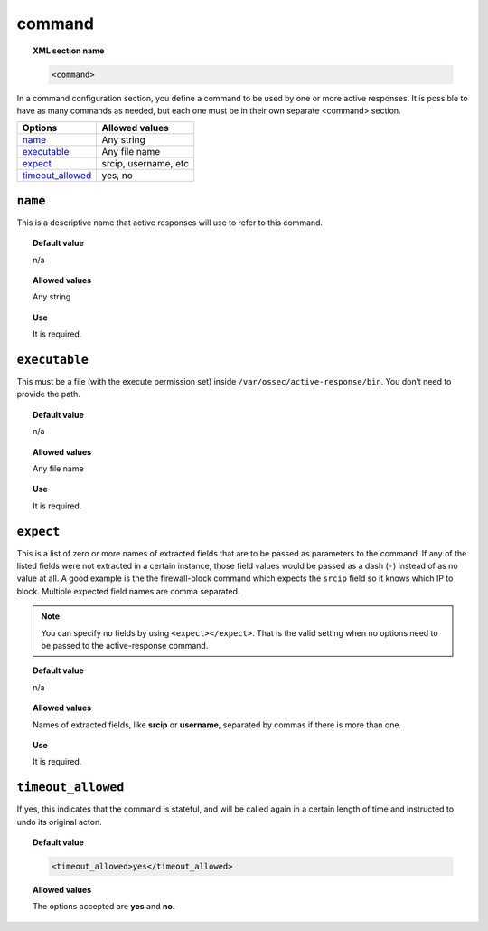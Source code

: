 .. _reference_ossec_commands:

command
========

.. topic:: XML section name

	.. code-block:: xml

		<command>

In a command configuration section, you define a command to be used by one or more active responses. It is possible to have as many commands as needed, but each one must be in their own separate <command> section.


+--------------------+----------------------+
| Options            | Allowed values       |
+====================+======================+
| `name`_            | Any string           |
+--------------------+----------------------+
| `executable`_      | Any file name        |
+--------------------+----------------------+
| `expect`_          | srcip, username, etc |
+--------------------+----------------------+
| `timeout_allowed`_ | yes, no              |
+--------------------+----------------------+


``name``
--------

This is a descriptive name that active responses will use to refer to this command.

.. topic:: Default value

    n/a

.. topic:: Allowed values

	Any string

.. topic:: Use

	It is required.

``executable``
--------------

This must be a file (with the execute permission set) inside ``/var/ossec/active-response/bin``.
You don’t need to provide the path.

.. topic:: Default value

    n/a

.. topic:: Allowed values

	Any file name

.. topic:: Use

	It is required.

``expect``
----------

This is a list of zero or more names of extracted fields that are to be passed as parameters to the command. If any of the listed fields were not extracted in a certain instance, those field values would be passed as a dash (``-``) instead of as no value at all. A good example is the the firewall-block command which expects the ``srcip`` field so it knows which IP to block.  Multiple expected field names are comma separated.

.. note::

   You can specify no fields by using ``<expect></expect>``.  That is the valid setting when no options need to be passed to the active-response command.

.. topic:: Default value

 	n/a

.. topic:: Allowed values

	Names of extracted fields, like **srcip** or **username**, separated by commas if there is more than one.

.. topic:: Use

	It is required.

``timeout_allowed``
-------------------

If yes, this indicates that the command is stateful, and will be called again in a certain length of time and instructed to undo its original acton.

.. topic:: Default value

    .. code-block:: xml

        <timeout_allowed>yes</timeout_allowed>

.. topic:: Allowed values

	The options accepted are **yes** and **no**.
